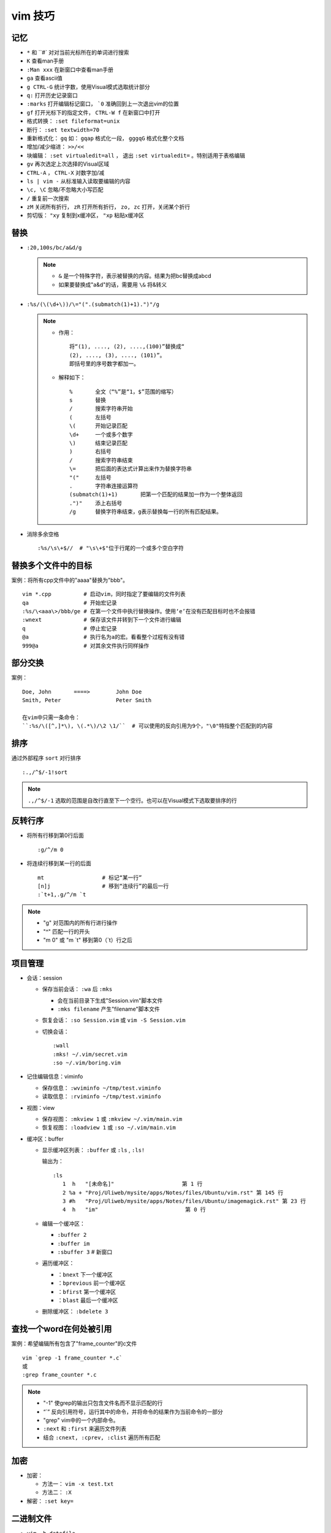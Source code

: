 vim 技巧
==========


记忆
-------

* ``*`` 和 ``#` 对对当前光标所在的单词进行搜索
* ``K`` 查看man手册
* ``:Man xxx`` 在新窗口中查看man手册
* ``ga`` 查看ascii值
* ``g CTRL-G`` 统计字数，使用Visual模式选取统计部分
* ``q:`` 打开历史记录窗口
* ``:marks`` 打开编辑标记窗口， ```0`` 准确回到上一次退出vim的位置
* ``gf`` 打开光标下的指定文件， ``CTRL-W f`` 在新窗口中打开
* 格式转换： ``:set fileformat=unix``
* 断行： ``:set textwidth=70``
* 重新格式化： ``gq`` 如： ``gqap`` 格式化一段， ``gggqG`` 格式化整个文档
* 增加/减少缩进： ``>>/<<``
* 块编辑： ``:set virtualedit=all`` ， 退出 ``:set virtualedit=`` 。特别适用于表格编辑
* ``gv`` 再次选定上次选择的Visual区域
* ``CTRL-A`` ， ``CTRL-X`` 对数字加/减
* ``ls | vim -`` 从标准输入读取要编辑的内容
* ``\c, \C`` 忽略/不忽略大小写匹配
* ``/`` 重复前一次搜索
* ``zM`` 关闭所有折行， ``zR`` 打开所有折行， ``zo, zc`` 打开，关闭某个折行
* 剪切版： ``"xy`` 复制到x缓冲区， ``"xp`` 粘贴x缓冲区

替换
------

* ``:20,100s/bc/a&d/g``
  
  .. note::
  
       - ``&`` 是一个特殊字符，表示被替换的内容。结果为把bc替换成abcd
       - 如果要替换成"a&d"的话，需要用 ``\&`` 将&转义

* ``:%s/(\(\d+\))/\="(".(submatch(1)+1).")"/g``
  
  .. note::

       * 作用： ::

            将“(1), ...., (2), ....,(100)”替换成“
            (2), ...., (3), ...., (101)”。 
            即括号里的序号数字都加一。

       * 解释如下： ::

           %       全文（“%”是“1，$”范围的缩写）
           s       替换
           /       搜索字符串开始
           (       左括号
           \(      开始记录匹配
           \d+     一个或多个数字
           \)      结束记录匹配
           )       右括号
           /       搜索字符串结束
           \=      把后面的表达式计算出来作为替换字符串
           "("     左括号
           .       字符串连接运算符
           (submatch(1)+1)       把第一个匹配的结果加一作为一个整体返回
           .")"    添上右括号
           /g      替换字符串结束，g表示替换每一行的所有匹配结果。

* 消除多余空格 ::

    :%s/\s\+$//  # "\s\+$"位于行尾的一个或多个空白字符

替换多个文件中的目标
---------------------

案例：将所有cpp文件中的"aaaa"替换为"bbb"。 ::

    vim *.cpp          # 启动vim，同时指定了要编辑的文件列表
    qa                 # 开始宏记录
    :%s/\<aaa\>/bbb/ge # 在第一个文件中执行替换操作。使用‘e’在没有匹配目标时也不会报错
    :wnext             # 保存该文件并转到下一个文件进行编辑
    q                  # 停止宏记录
    @a                 # 执行名为a的宏。看看整个过程有没有错
    999@a              # 对其余文件执行同样操作

部分交换
-----------

案例： ::

    Doe, John       ====>        John Doe
    Smith, Peter                 Peter Smith

    在vim中只需一条命令：
    ``:%s/\([^,]*\), \(.*\)/\2 \1/``  # 可以使用的反向引用为9个，"\0"特指整个匹配到的内容

排序
------

通过外部程序 ``sort`` 对行排序 ::

    :.,/^$/-1!sort

.. note::

    ``.,/^$/-1``  选取的范围是自改行直至下一个空行。也可以在Visual模式下选取要排序的行

反转行序
---------

* 将所有行移到第0行后面 ::

    :g/^/m 0

* 将连续行移到某一行的后面 ::

    mt                  # 标记“某一行”
    [n]j                # 移到“连续行”的最后一行
    :`t+1,.g/^/m `t

.. note::

    - "g"  对范围内的所有行进行操作
    - "^"  匹配一行的开头
    - "m 0" 或 "m \`t" 移到第0（\`t）行之后 


项目管理
----------

* 会话：session

  * 保存当前会话： ``:wa`` 后 ``:mks``
  
    - 会在当前目录下生成"Session.vim"脚本文件
    - ``:mks filename`` 产生"filename"脚本文件
  * 恢复会话： ``:so Session.vim`` 或 ``vim -S Session.vim``
  * 切换会话： ::
     
      :wall
      :mks! ~/.vim/secret.vim
      :so ~/.vim/boring.vim
  
* 记住编辑信息：viminfo

  - 保存信息： ``:wviminfo ~/tmp/test.viminfo``   
  - 读取信息： ``:rviminfo ~/tmp/test.viminfo``  
* 视图：view

  - 保存视图： ``:mkview 1`` 或 ``:mkview ~/.vim/main.vim``
  - 恢复视图： ``:loadview 1`` 或 ``:so ~/.vim/main.vim``

* 缓冲区：buffer
  
  - 显示缓冲区列表： ``:buffer`` 或 ``:ls`` , ``:ls!``

    | 输出为： 
    
    ::

      :ls
         1  h   "[未命名]"                     第 1 行
         2 %a + "Proj/Uliweb/mysite/apps/Notes/files/Ubuntu/vim.rst" 第 145 行
         3 #h   "Proj/Uliweb/mysite/apps/Notes/files/Ubuntu/imagemagick.rst" 第 23 行
         4  h   "im"                           第 0 行

  - 编辑一个缓冲区： 
    
    - ``:buffer 2``  
    - ``:buffer im``
    - ``:sbuffer 3``  # 新窗口
  - 遍历缓冲区：

    - ``：bnext``      下一个缓冲区
    - ``：bprevious``  前一个缓冲区
    - ``：bfirst``     第一个缓冲区
    - ``：blast``      最后一个缓冲区
  - 删除缓冲区： ``:bdelete 3``

查找一个word在何处被引用
-------------------------

案例：希望编辑所有包含了"frame_counter"的c文件 ::

    vim `grep -1 frame_counter *.c`
    或
    :grep frame_counter *.c

.. note::

    - "-1" 使grep的输出只包含文件名而不显示匹配的行
    - “`”  反向引用符号，运行其中的命令，并将命令的结果作为当前命令的一部分
    - "grep" vim中的一个内部命令。
    - ``:next`` 和 ``:first`` 来遍历文件列表
    - 结合 ``:cnext, :cprev, :clist``  遍历所有匹配

加密
-----

* 加密：

  - 方法一： ``vim -x test.txt``
  - 方法二： ``:X``
* 解密： ``:set key=``

二进制文件
----------

* ``vim -b datafile``

  | ``:set display=uhex`` 以十六进制格式显示
* 使用xxd程序 ::

    vim -b datafile
    :%!xxd

自动补全
--------

* 补全单词： ``CTRL-P`` ， ``CTRL-N``
* 补全特殊的文档元素： ::

    CTRL-X CTRL-F 文件名
    CTRL-X CTRL-L 整行内容
    CTRL-X CTRL-D 宏定义(也包括那些在include文件里定义的宏)
    CTRL-X CTRL-I 当前文件和被当前文件include的文件
    CTRL-X CTRL-K 来自一个字典文件的word
    CTRL-X CTRL-T 来自一个thesaurus的word
    CTRL-X CTRL-] tags
    CTRL-X CTRL-V Vim的命令行

* 智能补全： ``CTRL-X CTRL-O``  常用在c源码中:w

缩写
----

* 定义缩写： ``:iabbrev lyh lyhopq@gmail.com``
* 列出以定义缩写： ``abbreviate``
* 删除缩写： ``unabbreviate lyh``
* 更正打字错误： ``abbreviate teh the``
* 移除所有缩写： ``:abclear``

文本对齐
---------

* 居中对齐： ``:{range}center [width]`` 例： ``:1,5center 40``
* 左/右对齐： ``:left/right``
* 左右对齐： 

  - 使用宏： ``:runtime macros/justify.vim``

    | 在Visual模式下选定格式化文本，然后执行 ``_j``
  - 使用外部程序： ``:%!fmt``


对多个文件做同样的改动
-----------------------

* 案例1：把多个C文件中名为"x_cnt"的变量都改为"X_counter"  ::

    :args *.c
    :argdo %s/\<x_cnt\>/x_counter/ge | update
  
  .. note::
  
    * ``args *.c`` 把所有要改的文件放到参数列表上
    * ``:argdo`` 以另一个命令为参数，该命令将对所有待编辑的文件都执行一次
    * ``|`` 用来分割两个命令
    * ``update`` 在文件有所改变时进行保存
    * 类似于 ``:argdo`` 
  
      - ``:windo`` 对所有窗口执行同样的操作
      - ``:bufdo`` 对所有缓冲区进行操作， ``这个要小心使用`` ，最好用 ``:ls`` 看一下有哪些缓冲区会被改动
  
* 案例二：将多个文件中的"-person-"都改为"Jones"其后打印出来

  #. 将要执行的vim命令（Ex模式）放入"change.vim"中  ::

      %s/-person-/Jones/g
      write tempfile
      quit

  #. 以批处理模式运行vim

     .. code:: bash

        for file in *.txt; do
          vim -e -s $file < change.vim # "-e"Ex模式， “-s”告诉vim安静地运行
          lpr -r tempfile              # 打印"tempfile"的内容，然后删除它("-r")
        done

搜索
------

* 偏移

  - ``/default/2`` 将光标停留在目标行向下的第二行
  - ``/const/e-1`` "e"使光标在找到目标串后以它的结尾作为移动的起始处
  - ``/const/b+2`` "b"目标串开头为起始处
  - ``//e`` 重复前一次搜索使用不同的偏移
  - ``?const?e-2`` 反向搜索必须以"?"来分割命令的不同部分

* 多次匹配

  - ``/ab*`` "*"匹配任意个（零个或多个）b
  - ``/\(ab\)*`` "ab"作为整体
  - ``/ab\+`` "\+"至少一次
  - ``/folders\=`` "\="一次或零次
  - ``/ab\{m,n}`` 匹配至少m次，至多n次
  - ``/foo\|bar`` "\|"模式中的或操作
* 字符范围： 
  
  - ``/[a-z]`` ，使用"^"指定补集
  - 预定义字符集 ::

      \d 数字 [0-9] 
      \D 非数字 [^0-9] 
      \x 十六进制数 [0-9a-fA-F] 
      \X 非十六进制数 [^0-9a-fA-F] 
      \s 空白字符 [ ] (<Tab> 和<Space>)
      \S 非空白字符 [^ ] (除 <Tab> 和 <Space>之外)
      \l 小写字母 [a-z] 
      \L 非小写字母 [^a-z] 
      \u 大写字母 [A-Z] 
      \U 非大写字母 [^A-Z] 
* 匹配一个断行：通过前缀"\_"来同时包括断行，例： ``/the\_s\+word`` 匹配断行或多个空白字符


之于程序
----------

* tags

  * 跳转： ``CTRL-W ]`` 分割当前窗口并跳转到光标下的tag， ``:tnext`` 下一个符合条件的地方， ``:tselect tagname`` 列出所有符合条件的地方
  * 搜索： ``:tag /xxx`` ，然后按<Tab>
  * 预览窗口： ``ptag tagname`` ，关闭窗口 ``:pclose`` ， ``:pedit defs.h`` 在预览窗口中编辑一个文件， ``:psearch popen`` 在预览窗口中显示搜索内容
  
* 程序中的移动

  * ``[#,]#`` ``#if`` 内的移动
  * ``[[,]]`` ``{}`` 内的移动
  * ``[(,])`` ``()`` 内的移动
  * ``[/,]/``  注释内的移动

* 查找标识符

  - ``[I`` 查找全局标识符，光标放在要查找的标识符上
  - ``[<tab>`` 同 ``[I`` ，但它跳转到第一个匹配项
  - ``[D`` 只查找以"#define"定义的
  - ``gD`` 搜索限制在当前文件， ``gd`` 当前函数

* 编译

  - 编译： ``:make {arguments}``
  - 错误： ``:cnext``, ``:cc``, ``:clist``, ``:clist!``, ``:cprevious``, ``:cfirst``, ``:clast``, ``:cc [n]``
  - 错误列表： ``:colder``, ``:cnewer``

* 缩进： ``==`` ， ``=a{`` ， ``gg=G``
